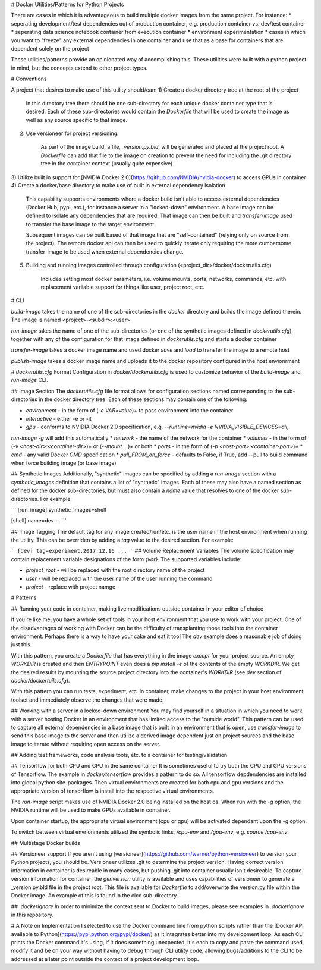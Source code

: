 # Docker Utilities/Patterns for Python Projects

There are cases in which it is advantageous to build multiple docker images from the same project.
For instance:
* seperating development/test dependencies out of production container, e.g. production container vs. dev/test container
* seperating data science notebook container from execution container
* environment experimentation
* cases in which you want to "freeze" any external dependencies in one container and use that as a base
for containers that are dependent solely on the project

These utilities/patterns provide an opinionated way of accomplishing this. These utilities were built with
a python project in mind, but the concepts extend to other project types.

# Conventions

A project that desires to make use of this utility should/can:
1) Create a docker directory tree at the root of the project

    In this directory tree there should be one sub-directory for each unique docker container type that is desired.
    Each of these sub-directories would contain the `Dockerfile` that will be used to create the image
    as well as any source specific to that image.
2) Use versioneer for project versioning. 

    As part of the image build, a file, `_version.py.bld`, will be generated and placed at the project 
    root. A `Dockerfile` can add that file to the image on creation to prevent the need for including the
    .git directory tree in the container context (usually quite expensive).
3) Utilize built in support for [NVIDIA Docker 2.0](https://github.com/NVIDIA/nvidia-docker) to access GPUs in 
container
4) Create a docker/base directory to make use of built in external dependency isolation

    This capability supports environments where a docker build isn't able to access external dependencies (Docker Hub, 
    pypi, etc.), for instance a server in a "locked-down" environment. A base image can be defined to isolate any 
    dependencies that are required. That image can then be built and `transfer-image` used to transfer the base image 
    to the target environment.

    Subsequent images can be built based of that image that are "self-contained" (relying only on source
    from the project). The remote docker api can then be used to quickly iterate only requiring the more
    cumbersome transfer-image to be used when external dependencies change.
5) Building and running images controlled through configuration (<project_dir>/docker/dockerutils.cfg)

    Includes setting most docker parameters, i.e. volume mounts, ports, networks, commands, etc. with
    replacement varilable support for things like user, project root, etc.

# CLI

`build-image` takes the name of one of the sub-directories in the `docker` directory and builds the
image defined therein. The image is named \<project\>-\<subdir\>:\<user\>

`run-image` takes the name of one of the sub-directories (or one of the synthetic images defined in `dockerutils.cfg`), 
together with any of the configuration for that image defined in `dockerutils.cfg` and starts a docker container

`transfer-image` takes a docker image name and used docker `save` and `load` to transfer the image to a remote host

`publish-image` takes a docker image name and uploads it to the docker repository configured in the host envionrment

# `dockerutils.cfg` Format
Configuration in `docker/dockerutils.cfg` is used to customize behavior of the `build-image` and `run-image` CLI.

## Image Section
The `dockerutils.cfg` file format allows for configuration sections named corresponding to the sub-directories in the 
docker directory tree. Each of these sections may contain one of the following:

* `environment` - in the form of (`-e VAR=value`)+ to pass environment into the container
* `interactive` - either -e or -it
*  `gpu` - conforms to NVIDIA Docker 2.0 specification, e.g. `--runtime=nvidia -e NVIDIA_VISIBLE_DEVICES=all`, 
`run-image -g` will add this automatically
* `network` - the name of the network for the container
* `volumes` - in the form of (`-v <host-dir>:<container-dir>`)+ or (`--mount ...`)+ or both
* `ports` - in the form of (`-p <host-port>:<container-port>`)+
* `cmd` - any valid Docker `CMD` specification
* `pull_FROM_on_force` - defaults to False, if True, add --pull to build command when force building image (or base image)

## Synthetic Images
Additionally, "synthetic" images can be specified by adding a `run-image` section with a `synthetic_images` definition
that contains a list of "synthetic" images. Each of these may also have a named section as defined for the docker
sub-directories, but must also contain a `name` value that resolves to one of the docker sub-directories. For example:

```
[run_image]
synthetic_images=shell

[shell]
name=dev
...
```

## Image Tagging
The default tag for any image created/run/etc. is the user name in the host environment when running the 
utility. This can be overriden by adding a `tag` value to the desired section. For example:

```
[dev]
tag=experiment.2017.12.16
...
```
## Volume Replacement Variables
The volume specification may contain replacement variable designations of the form `{var}`. The supported variables
include:

* `project_root` - will be replaced with the root directory name of the project
* `user` - will be replaced with the user name of the user running the command
* `project` - replace with project namge 

# Patterns

## Running your code in container, making live modifications outside container in your editor of choice     

If you're like me, you have a whole set of tools in your host environment that you use to work with your project.
One of the disadvantages of working with Docker can be the difficulty of transplanting those tools into the container
environment. Perhaps there is a way to have your cake and eat it too!
The `dev` example does a reasonable job of doing just this. 

With this pattern, you create a `Dockerfile` that has everything in the image *except* for your project source. An
empty `WORKDIR` is created and then `ENTRYPOINT` even does a `pip install -e` of the contents of the empty `WORKDIR`. 
We get the desired results by mounting the source project directory into the container's `WORKDIR` (see `dev` section
of `docker/dockertuils.cfg`).

With this pattern you can run tests, experiment, etc. in container, make changes to the project in your host 
environment toolset and immediately observe the changes that were made.

## Working with a server in a locked-down environment
You may find yourself in a situation in which you need to work with a server hosting Docker in an environment that has
limited access to the "outside world". This pattern can be used to capture all external dependencies in a base 
image that is built in an environment that is open, use `transfer-image` to send this base image to the server and
then utilize a derived image dependent just on project sources and the base image to iterate without requiring open
access on the server.

## Adding test frameworks, code analysis tools, etc. to a container for testing/validation

## Tensorflow for both CPU and GPU in the same container
It is sometimes useful to try both the CPU and GPU versions of Tensorflow. The example in `docker/tensorflow` provides
a pattern to do so. All tensorflow depdendencies are installed into global python site-packages. Then virtual 
environments are created for both cpu and gpu versions and the appropriate version of tensorflow is install into 
the respective virtual environments.

The `run-image` script makes use of NVIDIA Docker 2.0 being installed on the host os. When run with the `-g` option,
the NVIDIA runtime will be used to make GPUs available in container.

Upon container startup, the appropriate virtual environment (cpu or gpu) will be activated dependant upon the 
`-g` option.

To switch between virtual envrionments utilized the symbolic links, `/cpu-env` and `/gpu-env`, e.g. 
`source /cpu-env`.

## Multistage Docker builds


## Versioneer support
If you aren't using [versioneer](https://github.com/warner/python-versioneer) to version your Python projects, you 
should be. Versioneer utilizes .git to determine the project version. Having correct version information in container 
is desireable in many cases, but pushing .git into container usually isn't desireable. To capture version information
for container, the `genversion` utility is available and uses capabilities of versioneer to generate a _version.py.bld
file in the project root. This file is available for `Dockerfile` to add/overwrite the version.py file within the 
Docker image. An example of this is found in the cicd sub-directory.

## `.dockerignore`
In order to minimize the context sent to Docker to build images, please see examples in `.dockerignore` in this
repository.

# A Note on Implementation
I selected to use the Docker command line from python scripts rather than the [Docker
API available to Python](https://pypi.python.org/pypi/docker/) as it integrates better into my development loop. As each CLI prints 
the Docker command it's using, if it does something unexpected, it's each to copy and paste
the command used, modify it and be on your way without having to debug through CLI utility code, 
allowing bugs/additions to the CLI to be addressed at a later point outside the context of a
project development loop.


